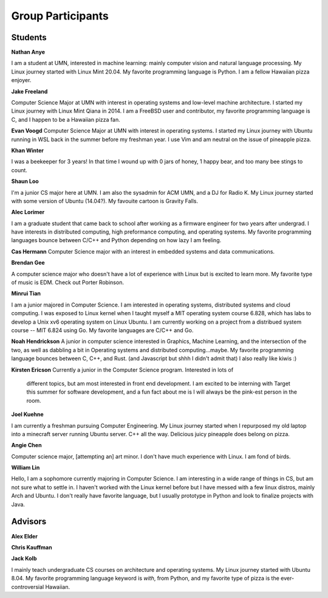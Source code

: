Group Participants
==================

Students
--------
**Nathan Anye**

I am a student at UMN, interested in machine learning: mainly computer vision
and natural language processing. My Linux journey started with Linux Mint
20.04. My favorite programming language is Python. I am a fellow Hawaiian pizza enjoyer.

**Jake Freeland**

Computer Science Major at UMN with interest in operating systems and low-level
machine architecture. I started my Linux journey with Linux Mint Qiana in 2014.
I am a FreeBSD user and contributor, my favorite programming language is C, and
I happen to be a Hawaiian pizza fan.


**Evan Voogd**
Computer Science Major at UMN with interest in operating systems. I started my
Linux journey with Ubuntu running in WSL back in the summer before my freshman
year. I use Vim and am neutral on the issue of pineapple pizza.

**Khan Winter**

I was a beekeeper for 3 years! In that time I wound up with 0 jars of honey, 1 happy bear,
and too many bee stings to count.

**Shaun Loo**

I'm a junior CS major here at UMN. I am also the sysadmin for ACM UMN, and a
DJ for Radio K. My Linux journey started with some version of Ubuntu (14.04?).
My favouite cartoon is Gravity Falls.

**Alec Lorimer**

I am a graduate student that came back to school after working as a firmware
engineer for two years after undergrad. I have interests in distributed
computing, high preformance computing, and operating systems. My favorite
programming languages bounce between C/C++ and Python depending on how
lazy I am feeling.

**Cas Hermann**
Computer Science major with an interest in embedded systems and data communications.

**Brendan Gee**

A computer science major who doesn't have a lot of experience with Linux but is excited to learn more. My favorite type of music is EDM. Check out Porter Robinson.

**Minrui Tian**

I am a junior majored in Computer Science. I am interested in operating systems, distributed systems and cloud computing.
I was exposed to Linux kernel when I taught myself a MIT operating system course 6.828, which has labs to develop a Unix xv6 operating system on Linux Ubuntu.
I am currently working on a project from a distribued system course -- MIT 6.824 using Go. My favorite languages are C/C++ and Go.

**Noah Hendrickson**
A junior in computer science interested in Graphics, Machine Learning,
and the intersection of the two, as well as dabbling a bit in Operating systems
and distributed computing...maybe. My favorite programming
language bounces between C, C++, and Rust. (and Javascript but shhh I didn't admit that)
I also really like kiwis :)

**Kirsten Ericson**
Currently a junior in the Computer Science program. Interested in lots of
 different topics, but am most interested in front end development. I am excited
 to be interning with Target this summer for software development, and a fun
 fact about me is I will always be the pink-est person in the room.


**Joel Kuehne**

I am currently a freshman pursuing Computer Engineering. My Linux journey started when I
repurposed my old laptop into a minecraft server running Ubuntu server. C++ all the way.
Delicious juicy pineapple does belong on pizza.


**Angie Chen**

Computer science major, [attempting an] art minor. I don't have much experience with Linux.
I am fond of birds.

**William Lin**

Hello, I am a sophomore currently majoring in Computer Science.
I am interesting in a wide range of things in CS, but am not sure what to settle in.
I haven't worked with the Linux kernel before but I have messed with a few linux distros, mainly Arch and Ubuntu.
I don't really have favorite language, but I usually prototype in Python and look to finalize projects with Java.

Advisors
--------

**Alex Elder**

**Chris Kauffman**

**Jack Kolb**

I mainly teach undergraduate CS courses on architecture and operating systems.
My Linux journey started with Ubuntu 8.04. My favorite programming language
keyword is `with`, from Python, and my favorite type of pizza is the
ever-controversial Hawaiian.
